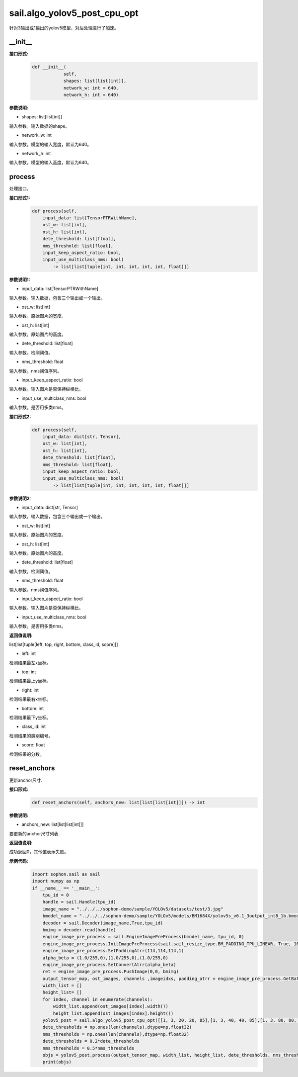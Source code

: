 sail.algo_yolov5_post_cpu_opt
____________________________________________

针对3输出或1输出的yolov5模型，对后处理进行了加速。

\_\_init\_\_
>>>>>>>>>>>>

**接口形式:**
    .. code-block:: python
          
        def __init__(
                    self,
                    shapes: list[list[int]], 
                    network_w: int = 640, 
                    network_h: int = 640)

**参数说明:**

* shapes: list[list[int]]

输入参数。输入数据的shape。

* network_w: int

输入参数。模型的输入宽度，默认为640。

* network_h: int

输入参数。模型的输入高度，默认为640。


process
>>>>>>>>>>>>>

处理接口。

**接口形式1:**
    .. code-block:: python

        def process(self, 
            input_data: list[TensorPTRWithName], 
            ost_w: list[int], 
            ost_h: list[int], 
            dete_threshold: list[float], 
            nms_threshold: list[float], 
            input_keep_aspect_ratio: bool, 
            input_use_multiclass_nms: bool) 
                -> list[list[tuple[int, int, int, int, int, float]]]

**参数说明1:**

* input_data: list[TensorPTRWithName]

输入参数。输入数据，包含三个输出或一个输出。

* ost_w: list[int]

输入参数。原始图片的宽度。

* ost_h: list[int]

输入参数。原始图片的高度。

* dete_threshold: list[float]

输入参数。检测阈值。

* nms_threshold: float

输入参数。nms阈值序列。

* input_keep_aspect_ratio: bool

输入参数。输入图片是否保持纵横比。

* input_use_multiclass_nms: bool

输入参数。是否用多类nms。

**接口形式2:**
    .. code-block:: python

        def process(self, 
            input_data: dict[str, Tensor], 
            ost_w: list[int], 
            ost_h: list[int], 
            dete_threshold: list[float], 
            nms_threshold: list[float],
            input_keep_aspect_ratio: bool, 
            input_use_multiclass_nms: bool) 
                -> list[list[tuple[int, int, int, int, int, float]]]

**参数说明2:**

* input_data: dict[str, Tensor]

输入参数。输入数据，包含三个输出或一个输出。

* ost_w: list[int]

输入参数。原始图片的宽度。

* ost_h: list[int]

输入参数。原始图片的高度。

* dete_threshold: list[float]

输入参数。检测阈值。

* nms_threshold: float

输入参数。nms阈值序列。

* input_keep_aspect_ratio: bool

输入参数。输入图片是否保持纵横比。

* input_use_multiclass_nms: bool

输入参数。是否用多类nms。

**返回值说明:**

list[list[tuple[left, top, right, bottom, class_id, score]]]

* left: int 

检测结果最左x坐标。

* top: int

检测结果最上y坐标。

* right: int

检测结果最右x坐标。

* bottom: int

检测结果最下y坐标。

* class_id: int

检测结果的类别编号。

* score: float

检测结果的分数。


reset_anchors
>>>>>>>>>>>>>

更新anchor尺寸.

**接口形式:**
    .. code-block:: python

        def reset_anchors(self, anchors_new: list[list[list[int]]]) -> int

**参数说明:**

* anchors_new: list[list[list[int]]]

要更新的anchor尺寸列表.

**返回值说明:**

成功返回0，其他值表示失败。

**示例代码:**
    .. code-block:: python

        import sophon.sail as sail
        import numpy as np
        if __name__ == '__main__':
            tpu_id = 0
            handle = sail.Handle(tpu_id)
            image_name = "../../../sophon-demo/sample/YOLOv5/datasets/test/3.jpg"
            bmodel_name = "../../../sophon-demo/sample/YOLOv5/models/BM1684X/yolov5s_v6.1_3output_int8_1b.bmodel"
            decoder = sail.Decoder(image_name,True,tpu_id)
            bmimg = decoder.read(handle)
            engine_image_pre_process = sail.EngineImagePreProcess(bmodel_name, tpu_id, 0)
            engine_image_pre_process.InitImagePreProcess(sail.sail_resize_type.BM_PADDING_TPU_LINEAR, True, 10, 10)
            engine_image_pre_process.SetPaddingAtrr(114,114,114,1)
            alpha_beta = (1.0/255,0),(1.0/255,0),(1.0/255,0)
            engine_image_pre_process.SetConvertAtrr(alpha_beta)
            ret = engine_image_pre_process.PushImage(0,0, bmimg)
            output_tensor_map, ost_images, channels ,imageidxs, padding_atrr = engine_image_pre_process.GetBatchData(True)
            width_list = []
            height_list= []
            for index, channel in enumerate(channels):
                width_list.append(ost_images[index].width())
                height_list.append(ost_images[index].height())
            yolov5_post = sail.algo_yolov5_post_cpu_opt([[1, 3, 20, 20, 85],[1, 3, 40, 40, 85],[1, 3, 80, 80, 85]],640,640)
            dete_thresholds = np.ones(len(channels),dtype=np.float32)
            nms_thresholds = np.ones(len(channels),dtype=np.float32)
            dete_thresholds = 0.2*dete_thresholds
            nms_thresholds = 0.5*nms_thresholds
            objs = yolov5_post.process(output_tensor_map, width_list, height_list, dete_thresholds, nms_thresholds, True, True)
            print(objs)
